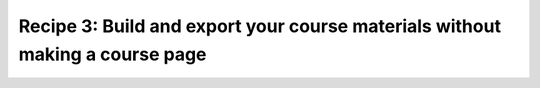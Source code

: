 Recipe 3: Build and export your course materials without making a course page
-----------------------------------------------------------------------------
